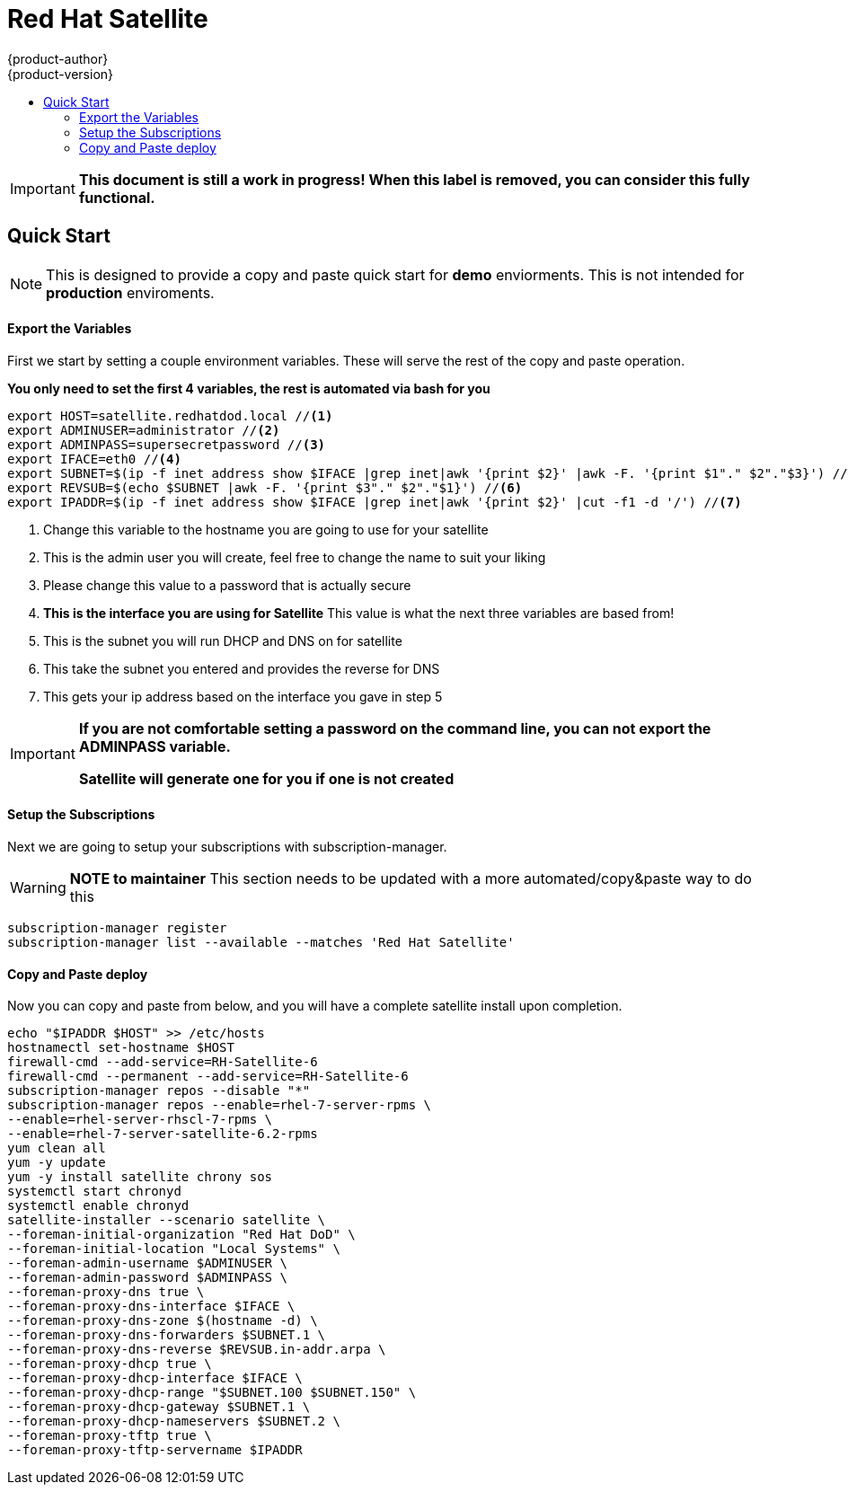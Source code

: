 [[satellite]]
= Red Hat Satellite
{product-author}
{product-version}
:data-uri:
:icons: font
:experimental:
:toc: macro
:toc-title:
:prewrap!:
:source-highlighter: highlightjs



toc::[]

[IMPORTANT]
====
*This document is still a work in progress! When this label is removed, you can consider this fully functional.*
====


== Quick Start
[NOTE]
====
This is designed to provide a copy and paste quick start for *demo* enviorments. This is not intended for *production* enviroments.
====

==== Export the Variables
First we start by setting a couple environment variables. These will serve the rest of the copy and paste operation.

*You only need to set the first 4 variables, the rest is automated via bash for you*
[source,bash]
----
export HOST=satellite.redhatdod.local //<1>
export ADMINUSER=administrator //<2>
export ADMINPASS=supersecretpassword //<3>
export IFACE=eth0 //<4>
export SUBNET=$(ip -f inet address show $IFACE |grep inet|awk '{print $2}' |awk -F. '{print $1"." $2"."$3}') //<5>
export REVSUB=$(echo $SUBNET |awk -F. '{print $3"." $2"."$1}') //<6>
export IPADDR=$(ip -f inet address show $IFACE |grep inet|awk '{print $2}' |cut -f1 -d '/') //<7>
----
<1> Change this variable to the hostname you are going to use for your satellite
<2> This is the admin user you will create, feel free to change the name to suit your liking
<3> Please change this value to a password that is actually secure
<4> *This is the interface you are using for Satellite* This value is what the next three variables are based from!
<5> This is the subnet you will run DHCP and DNS on for satellite
<6> This take the subnet you entered and provides the reverse for DNS
<7> This gets your ip address based on the interface you gave in step 5

[IMPORTANT]
====
*If you are not comfortable setting a password on the command line, you can not export the ADMINPASS variable.*

*Satellite will generate one for you if one is not created*
====

==== Setup the Subscriptions
Next we are going to setup your subscriptions with subscription-manager.

[WARNING]
====
*NOTE to maintainer* This section needs to be updated with a more automated/copy&paste way to do this
====
----
subscription-manager register
subscription-manager list --available --matches 'Red Hat Satellite'
----

==== Copy and Paste deploy
Now you can copy and paste from below, and you will have a complete satellite install upon completion.

----
echo "$IPADDR $HOST" >> /etc/hosts
hostnamectl set-hostname $HOST
firewall-cmd --add-service=RH-Satellite-6
firewall-cmd --permanent --add-service=RH-Satellite-6
subscription-manager repos --disable "*"
subscription-manager repos --enable=rhel-7-server-rpms \
--enable=rhel-server-rhscl-7-rpms \
--enable=rhel-7-server-satellite-6.2-rpms
yum clean all
yum -y update
yum -y install satellite chrony sos
systemctl start chronyd
systemctl enable chronyd
satellite-installer --scenario satellite \
--foreman-initial-organization "Red Hat DoD" \
--foreman-initial-location "Local Systems" \
--foreman-admin-username $ADMINUSER \
--foreman-admin-password $ADMINPASS \
--foreman-proxy-dns true \
--foreman-proxy-dns-interface $IFACE \
--foreman-proxy-dns-zone $(hostname -d) \
--foreman-proxy-dns-forwarders $SUBNET.1 \
--foreman-proxy-dns-reverse $REVSUB.in-addr.arpa \
--foreman-proxy-dhcp true \
--foreman-proxy-dhcp-interface $IFACE \
--foreman-proxy-dhcp-range "$SUBNET.100 $SUBNET.150" \
--foreman-proxy-dhcp-gateway $SUBNET.1 \
--foreman-proxy-dhcp-nameservers $SUBNET.2 \
--foreman-proxy-tftp true \
--foreman-proxy-tftp-servername $IPADDR
----
